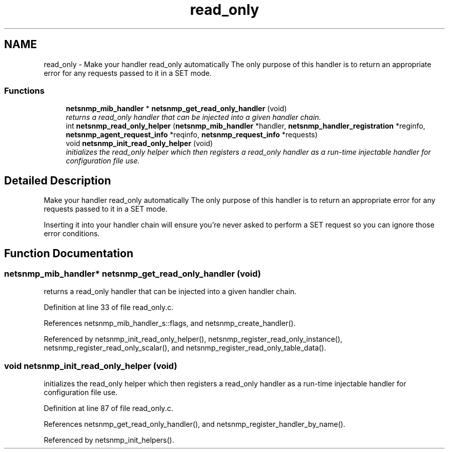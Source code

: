 .TH "read_only" 3 "27 Feb 2008" "Version 5.2.4" "net-snmp" \" -*- nroff -*-
.ad l
.nh
.SH NAME
read_only \- Make your handler read_only automatically The only purpose of this handler is to return an appropriate error for any requests passed to it in a SET mode.  

.PP
.SS "Functions"

.in +1c
.ti -1c
.RI "\fBnetsnmp_mib_handler\fP * \fBnetsnmp_get_read_only_handler\fP (void)"
.br
.RI "\fIreturns a read_only handler that can be injected into a given handler chain. \fP"
.ti -1c
.RI "int \fBnetsnmp_read_only_helper\fP (\fBnetsnmp_mib_handler\fP *handler, \fBnetsnmp_handler_registration\fP *reginfo, \fBnetsnmp_agent_request_info\fP *reqinfo, \fBnetsnmp_request_info\fP *requests)"
.br
.ti -1c
.RI "void \fBnetsnmp_init_read_only_helper\fP (void)"
.br
.RI "\fIinitializes the read_only helper which then registers a read_only handler as a run-time injectable handler for configuration file use. \fP"
.in -1c
.SH "Detailed Description"
.PP 
Make your handler read_only automatically The only purpose of this handler is to return an appropriate error for any requests passed to it in a SET mode. 
.PP
Inserting it into your handler chain will ensure you're never asked to perform a SET request so you can ignore those error conditions. 
.SH "Function Documentation"
.PP 
.SS "\fBnetsnmp_mib_handler\fP* netsnmp_get_read_only_handler (void)"
.PP
returns a read_only handler that can be injected into a given handler chain. 
.PP
Definition at line 33 of file read_only.c.
.PP
References netsnmp_mib_handler_s::flags, and netsnmp_create_handler().
.PP
Referenced by netsnmp_init_read_only_helper(), netsnmp_register_read_only_instance(), netsnmp_register_read_only_scalar(), and netsnmp_register_read_only_table_data().
.SS "void netsnmp_init_read_only_helper (void)"
.PP
initializes the read_only helper which then registers a read_only handler as a run-time injectable handler for configuration file use. 
.PP
Definition at line 87 of file read_only.c.
.PP
References netsnmp_get_read_only_handler(), and netsnmp_register_handler_by_name().
.PP
Referenced by netsnmp_init_helpers().
